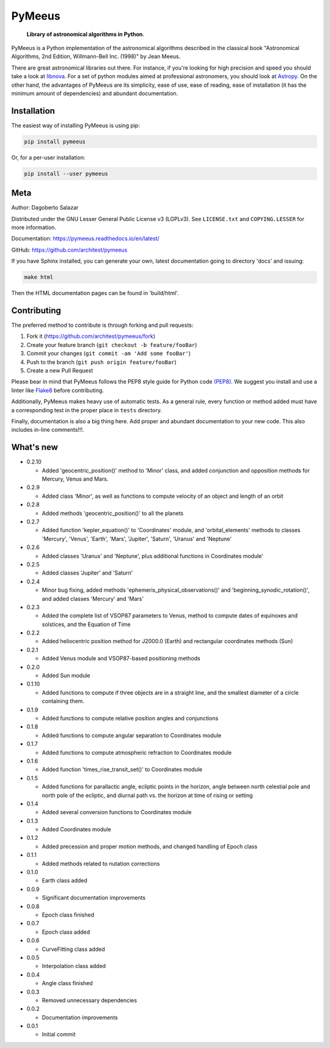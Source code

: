 PyMeeus
=======

    **Library of astronomical algorithms in Python**.

PyMeeus is a Python implementation of the astronomical algorithms
described in the classical book "Astronomical Algorithms, 2nd Edition,
Willmann-Bell Inc. (1998)" by Jean Meeus.

There are great astronomical libraries out there. For instance, if
you're looking for high precision and speed you should take a look at
`libnova <http://libnova.sourceforge.net/>`__. For a set of python
modules aimed at professional astronomers, you should look at
`Astropy <http://www.astropy.org/>`__. On the other hand, the advantages
of PyMeeus are its simplicity, ease of use, ease of reading, ease of
installation (it has the minimum amount of dependencies) and abundant
documentation.

Installation
------------

The easiest way of installing PyMeeus is using pip:

.. code:: sh

    pip install pymeeus

Or, for a per-user installation:

.. code:: sh

    pip install --user pymeeus

Meta
----

Author: Dagoberto Salazar

Distributed under the GNU Lesser General Public License v3 (LGPLv3). See
``LICENSE.txt`` and ``COPYING.LESSER`` for more information.

Documentation: https://pymeeus.readthedocs.io/en/latest/

GitHub: https://github.com/architest/pymeeus

If you have Sphinx installed, you can generate your own, latest
documentation going to directory 'docs' and issuing:

.. code:: sh

    make html

Then the HTML documentation pages can be found in 'build/html'.

Contributing
------------

The preferred method to contribute is through forking and pull requests:

1. Fork it (https://github.com/architest/pymeeus/fork)
2. Create your feature branch (``git checkout -b feature/fooBar``)
3. Commit your changes (``git commit -am 'Add some fooBar'``)
4. Push to the branch (``git push origin feature/fooBar``)
5. Create a new Pull Request

Please bear in mind that PyMeeus follows the PEP8 style guide for Python
code `(PEP8) <https://www.python.org/dev/peps/pep-0008/?>`__. We suggest
you install and use a linter like
`Flake8 <http://flake8.pycqa.org/en/latest/>`__ before contributing.

Additionally, PyMeeus makes heavy use of automatic tests. As a general
rule, every function or method added must have a corresponding test in
the proper place in ``tests`` directory.

Finally, documentation is also a big thing here. Add proper and abundant
documentation to your new code. This also includes in-line comments!!!.

What's new
----------

-  0.2.10

   -  Added 'geocentric\_position()' method to 'Minor' class, and added
      conjunction and opposition methods for Mercury, Venus and Mars.

-  0.2.9

   -  Added class 'Minor', as well as functions to compute velocity of
      an object and length of an orbit

-  0.2.8

   -  Added methods 'geocentric\_position()' to all the planets

-  0.2.7

   -  Added function 'kepler\_equation()' to 'Coordinates' module, and
      'orbital\_elements' methods to classes 'Mercury', 'Venus',
      'Earth', 'Mars', 'Jupiter', 'Saturn', 'Uranus' and 'Neptune'

-  0.2.6

   -  Added classes 'Uranus' and 'Neptune', plus additional functions in
      Coordinates module'

-  0.2.5

   -  Added classes 'Jupiter' and 'Saturn'

-  0.2.4

   -  Minor bug fixing, added methods
      'ephemeris\_physical\_observations()' and
      'beginning\_synodic\_rotation()', and added classes 'Mercury' and
      'Mars'

-  0.2.3

   -  Added the complete list of VSOP87 parameters to Venus, method to
      compute dates of equinoxes and solstices, and the Equation of Time

-  0.2.2

   -  Added heliocentric position method for J2000.0 (Earth) and
      rectangular coordinates methods (Sun)

-  0.2.1

   -  Added Venus module and VSOP87-based positioning methods

-  0.2.0

   -  Added Sun module

-  0.1.10

   -  Added functions to compute if three objects are in a straight
      line, and the smallest diameter of a circle containing them.

-  0.1.9

   -  Added functions to compute relative position angles and
      conjunctions

-  0.1.8

   -  Added functions to compute angular separation to Coordinates
      module

-  0.1.7

   -  Added functions to compute atmospheric refraction to Coordinates
      module

-  0.1.6

   -  Added function 'times\_rise\_transit\_set()' to Coordinates module

-  0.1.5

   -  Added functions for parallactic angle, ecliptic points in the
      horizon, angle between north celestial pole and north pole of the
      ecliptic, and diurnal path vs. the horizon at time of rising or
      setting

-  0.1.4

   -  Added several conversion functions to Coordinates module

-  0.1.3

   -  Added Coordinates module

-  0.1.2

   -  Added precession and proper motion methods, and changed handling
      of Epoch class

-  0.1.1

   -  Added methods related to nutation corrections

-  0.1.0

   -  Earth class added

-  0.0.9

   -  Significant documentation improvements

-  0.0.8

   -  Epoch class finished

-  0.0.7

   -  Epoch class added

-  0.0.6

   -  CurveFitting class added

-  0.0.5

   -  Interpolation class added

-  0.0.4

   -  Angle class finished

-  0.0.3

   -  Removed unnecessary dependencies

-  0.0.2

   -  Documentation improvements

-  0.0.1

   -  Initial commit
